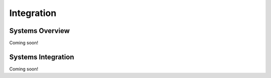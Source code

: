 Integration
=========================================


Systems Overview
**************

Coming soon!

Systems Integration
**************

Coming soon!

